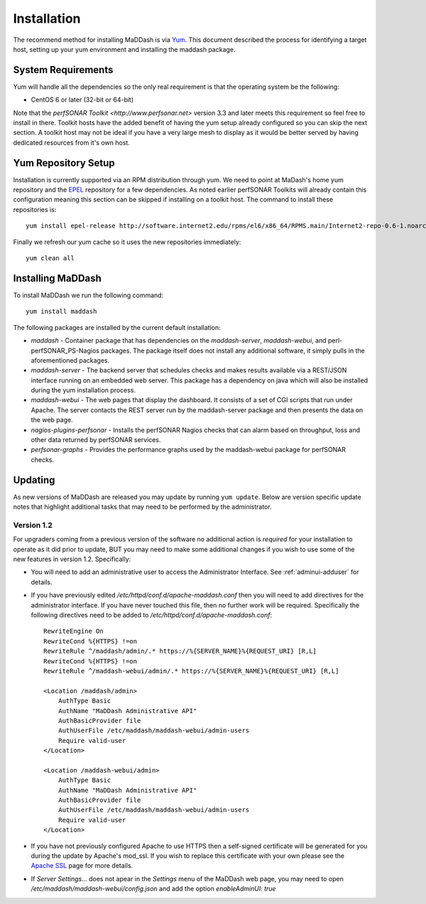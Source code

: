 ************
Installation
************

The recommend method for installing MaDDash is via `Yum <https://fedoraproject.org/wiki/Yum?rd=Tools/yum>`_. This document described the process for identifying a target host, setting up your yum environment and installing the maddash package.

System Requirements
===================
Yum will handle all the dependencies so the only real requirement is that the operating system be the following:

* CentOS 6 or later (32-bit or 64-bit)

Note that the `perfSONAR Toolkit <http://www.perfsonar.net>` version 3.3 and later meets this requirement so feel free to install in there. Toolkit hosts have the added benefit of having the yum setup already configured so you can skip the next section. A toolkit host may not be ideal if you have a very large mesh to display as it would be better served by having dedicated resources from it's own host.

Yum Repository Setup
====================
Installation is currently supported via an RPM distribution through yum. We need to point at MaDash's home yum repository and the `EPEL <http://fedoraproject.org/wiki/EPEL>`_ repository for a few dependencies. As noted earlier perfSONAR Toolkits will already contain this configuration meaning this section can be skipped if installing on a toolkit host. The command to install these repositories is::

    yum install epel-release http://software.internet2.edu/rpms/el6/x86_64/RPMS.main/Internet2-repo-0.6-1.noarch.rpm

Finally we refresh our yum cache so it uses the new repositories immediately::

    yum clean all

Installing MaDDash
==================
To install MaDDash we run the following command::

    yum install maddash

The following packages are installed by the current default installation:

* *maddash* - Container package that has dependencies on the *maddash-server*, *maddash-webui*, and perl-perfSONAR_PS-Nagios packages. The package itself does not install any additional software, it simply pulls in the aforementioned packages.
* *maddash-server* - The backend server that schedules checks and makes results available via a REST/JSON interface running on an embedded web server. This package has a dependency on java which will also be installed during the yum installation process.
* *maddash-webui* - The web pages that display the dashboard. It consists of a set of CGI scripts that run under Apache. The server contacts the REST server run by the maddash-server package and then presents the data on the web page.
* *nagios-plugins-perfsonar* - Installs the perfSONAR Nagios checks that can alarm based on throughput, loss and other data returned by perfSONAR services.
* *perfsonar-graphs* - Provides the performance graphs used by the maddash-webui package for perfSONAR checks.

Updating 
========
As new versions of MaDDash are released you may update by running ``yum update``. Below are version specific update notes that highlight additional tasks that may need to be performed by the administrator.

Version 1.2
-----------
For upgraders coming from a previous version of the software no additional action is *required* for your installation to operate as it did prior to update, BUT you may need to make some additional changes if you wish to use some of the new features in version 1.2. Specifically:

* You will need to add an administrative user to access the Administrator Interface. See :ref:`adminui-adduser` for details.
* If you have previously edited */etc/httpd/conf.d/apache-maddash.conf* then you will need to add directives for the administrator interface. If you have never touched this file, then no further work will be required. Specifically the following directives need to be added to */etc/httpd/conf.d/apache-maddash.conf*::
 
    RewriteEngine On
    RewriteCond %{HTTPS} !=on
    RewriteRule ^/maddash/admin/.* https://%{SERVER_NAME}%{REQUEST_URI} [R,L]
    RewriteCond %{HTTPS} !=on
    RewriteRule ^/maddash-webui/admin/.* https://%{SERVER_NAME}%{REQUEST_URI} [R,L]

    <Location /maddash/admin>
        AuthType Basic
        AuthName "MaDDash Administrative API"
        AuthBasicProvider file
        AuthUserFile /etc/maddash/maddash-webui/admin-users
        Require valid-user
    </Location>

    <Location /maddash-webui/admin>
        AuthType Basic
        AuthName "MaDDash Administrative API"
        AuthBasicProvider file
        AuthUserFile /etc/maddash/maddash-webui/admin-users
        Require valid-user
    </Location>
* If you have not previously configured Apache to use HTTPS then a self-signed certificate will be generated for you during the update by Apache's mod_ssl. If you wish to replace this certificate with your own please see the `Apache SSL <http://httpd.apache.org/docs/2.4/ssl/ssl_howto.html>`_ page for more details.
* If *Server Settings...* does not apear in the *Settings* menu of the MaDDash web page, you may need to open */etc/maddash/maddash-webui/config.json* and add the option *enableAdminUI: true*

